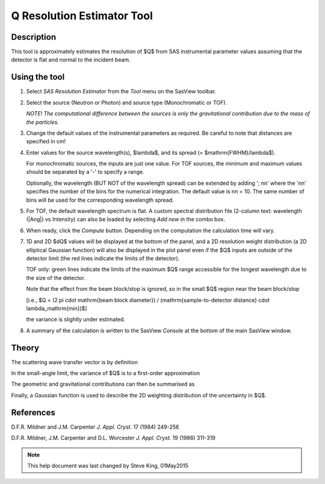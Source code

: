 .. resolution_calculator_help.rst

.. This is a port of the original SasView html help file to ReSTructured text
.. by S King, ISIS, during SasView CodeCamp-III in Feb 2015.

Q Resolution Estimator Tool
===========================

Description
-----------

This tool is approximately estimates the resolution of $Q$ from SAS instrumental
parameter values assuming that the detector is flat and normal to the
incident beam.

.. ZZZZZZZZZZZZZZZZZZZZZZZZZZZZZZZZZZZZZZZZZZZZZZZZZZZZZZZZZZZZZZZZZZZZZZZZZZZZZ

Using the tool
--------------

1) Select *SAS Resolution Estimator* from the *Tool* menu on the SasView toolbar.

2) Select the source (Neutron or Photon) and source type (Monochromatic or TOF).

   *NOTE! The computational difference between the sources is only the
   gravitational contribution due to the mass of the particles.*

3) Change the default values of the instrumental parameters as required. Be
   careful to note that distances are specified in cm!

4) Enter values for the source wavelength(s), $\lambda$, and its spread (= $\mathrm{FWHM}/\lambda$).

   For monochromatic sources, the inputs are just one value. For TOF sources,
   the minimum and maximum values should be separated by a '-' to specify a
   range.

   Optionally, the wavelength (BUT NOT of the wavelength spread) can be extended
   by adding '; nn' where the 'nn' specifies the number of the bins for the
   numerical integration. The default value is nn = 10. The same number of bins
   will be used for the corresponding wavelength spread.

5) For TOF, the default wavelength spectrum is flat. A custom spectral
   distribution file (2-column text: wavelength (|Ang|\) vs Intensity) can also
   be loaded by selecting *Add new* in the combo box.

6) When ready, click the *Compute* button. Depending on the computation the
   calculation time will vary.

7) 1D and 2D $dQ$ values will be displayed at the bottom of the panel, and a 2D
   resolution weight distribution (a 2D elliptical Gaussian function) will also
   be displayed in the plot panel even if the $Q$ inputs are outside of the
   detector limit (the red lines indicate the limits of the detector).

   TOF only: green lines indicate the limits of the maximum $Q$ range accessible
   for the longest wavelength due to the size of the detector.

   Note that the effect from the beam block/stop is ignored, so in the small $Q$
   region near the beam block/stop

   [i.e., $Q < (2 \pi \cdot \mathrm{beam block diameter}) / (\mathrm{sample-to-detector distance} \cdot \lambda_\mathrm{min})$]

   the variance is slightly under estimated.

8) A summary of the calculation is written to the SasView *Console* at the
   bottom of the main SasView window.

.. image:: resolution_tutor.png

.. ZZZZZZZZZZZZZZZZZZZZZZZZZZZZZZZZZZZZZZZZZZZZZZZZZZZZZZZZZZZZZZZZZZZZZZZZZZZZZ

Theory
------

The scattering wave transfer vector is by definition

.. image:: q.png

In the small-angle limit, the variance of $Q$ is to a first-order
approximation

.. image:: sigma_q.png

The geometric and gravitational contributions can then be summarised as

.. image:: sigma_table.png

Finally, a Gaussian function is used to describe the 2D weighting distribution
of the uncertainty in $Q$.

.. ZZZZZZZZZZZZZZZZZZZZZZZZZZZZZZZZZZZZZZZZZZZZZZZZZZZZZZZZZZZZZZZZZZZZZZZZZZZZZ

References
----------

D.F.R. Mildner and J.M. Carpenter
*J. Appl. Cryst.* 17 (1984) 249-256

D.F.R. Mildner, J.M. Carpenter and D.L. Worcester
*J. Appl. Cryst.* 19 (1986) 311-319

.. ZZZZZZZZZZZZZZZZZZZZZZZZZZZZZZZZZZZZZZZZZZZZZZZZZZZZZZZZZZZZZZZZZZZZZZZZZZZZZ

.. note::  This help document was last changed by Steve King, 01May2015
